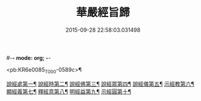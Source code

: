 #-*- mode: org; -*-
#+DATE: 2015-09-28 22:58:03.031498
#+TITLE: 華嚴經旨歸
#+PROPERTY: CBETA_ID T45n1871
#+PROPERTY: ID KR6e0085
#+PROPERTY: SOURCE Taisho Tripitaka Vol. 45, No. 1871
#+PROPERTY: VOL 45
#+PROPERTY: BASEEDITION T
#+PROPERTY: WITNESS T@YI

<pb:KR6e0085_T_000-0589c>¶

[[file:KR6e0085_001.txt::001-0589c17][說經處第一¶]]
[[file:KR6e0085_001.txt::0590b13][說經時第二¶]]
[[file:KR6e0085_001.txt::0590c27][說經佛第三¶]]
[[file:KR6e0085_001.txt::0591c10][說經眾第四¶]]
[[file:KR6e0085_001.txt::0592b28][說經儀第五¶]]
[[file:KR6e0085_001.txt::0592c22][示經教第六¶]]
[[file:KR6e0085_001.txt::0594a7][顯經義第七¶]]
[[file:KR6e0085_001.txt::0594c25][釋經意第八¶]]
[[file:KR6e0085_001.txt::0595c2][明經益第九¶]]
[[file:KR6e0085_001.txt::0596c7][示經圓第十¶]]
